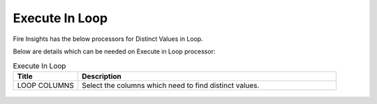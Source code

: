 Execute In Loop
=================

Fire Insights has the below processors for Distinct Values in Loop.

Below are details which can be needed on Execute in Loop processor:

.. list-table:: Execute In Loop
   :widths: 20 80
   :header-rows: 1
   
   * - Title
     - Description
   * - LOOP COLUMNS
     - Select the columns which need to find distinct values.
     
.. figure:: ../../_assets/utilities/1.PNG
   :alt: utlities
   :width: 90%     

